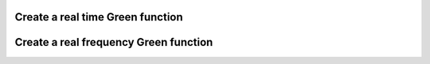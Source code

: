 .. highlight:: c

Create a real time Green function
---------------------------------

.. compileblock:: 

    #include <triqs/gfs/retime.hpp>
    #include <triqs/arrays.hpp>
    
    using triqs::gfs::make_gf;
    using triqs::gfs::retime;
    
    int main() {
      double tmin=0;
      double tmax=10;
      //we will have 5 points
      size_t n_times=5;
      //we want a Green function whose values are complex numbers
      auto shape = triqs::arrays::make_shape(1,1);
      // the type of GF is triqs::gfs::gf<triqs::gfs::retime>
      auto GF=make_gf<retime>(tmin, tmax, n_times, shape);  
    };

Create a real frequency Green function 
--------------------------------------
.. compileblock:: 

    #include <triqs/arrays.hpp>
    #include <triqs/gfs/refreq.hpp>
    
    using triqs::gfs::make_gf;
    using triqs::gfs::refreq;

    int main() {
      double wmin=0;
      double wmax=10;
      size_t n_freq=5;
      //we want a Green function whose values are 2*2 matrices of complex numbers
      auto shape = triqs::arrays::make_shape(2,2);
      auto GF=make_gf<refreq>(wmin, wmax, n_freq, shape);
    };


